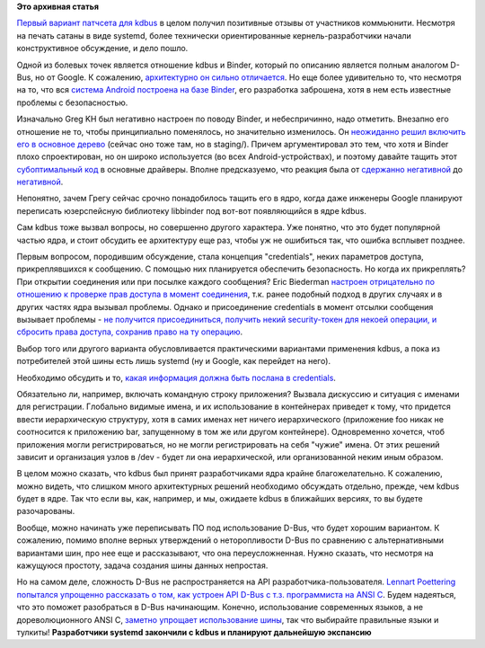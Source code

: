 .. title: Процесс включения kdbus в ядро
.. slug: Процесс-включения-kdbus-в-ядро
.. date: 2014-11-07 18:04:29
.. tags:
.. category:
.. link:
.. description:
.. type: text
.. author: Peter Lemenkov

**Это архивная статья**


`Первый вариант патчсета для
kdbus </content/Наконец-то-начался-процесс-включения-kdbus-в-ядро>`__ в
целом получил позитивные отзывы от участников коммьюнити. Несмотря на
печать сатаны в виде systemd, более технически ориентированные
кернель-разработчики начали конструктивное обсуждение, и дело пошло.

Одной из болевых точек является отношение kdbus и Binder, который по
описанию является полным аналогом D-Bus, но от Google. К сожалению,
`архитектурно он сильно
отличается </content/Различия-между-kdbus-и-binder>`__. Но еще более
удивительно то, что несмотря на то, что вся `система Android построена
на базе Binder </content/Текущее-состояние-kdbus>`__, его разработка
заброшена, хотя в нем есть известные проблемы с безопасностью.

Изначально Greg KH был негативно настроен по поводу Binder, и
небеспричинно, надо отметить. Внезапно его отношение не то, чтобы
принципиально поменялось, но значительно изменилось. Он `неожиданно
решил включить его в основное
дерево <http://thread.gmane.org/gmane.linux.kernel.api/5237>`__ (сейчас
оно тоже там, но в staging/). Причем аргументировал это тем, что хотя и
Binder плохо спроектирован, но он широко используется (во всех
Android-устройствах), и поэтому давайте тащить этот `субоптимальный
код <http://govnokod.ru/>`__ в основные драйверы. Вполне предсказуемо,
что реакция была от `сдержанно
негативной <http://thread.gmane.org/gmane.linux.kernel.api/5237/focus=1808066>`__
до
`негативной <http://thread.gmane.org/gmane.linux.kernel.api/5237/focus=58967>`__.

Непонятно, зачем Грегу сейчас срочно понадобилось тащить его в ядро,
когда даже инженеры Google планируют переписать юзерспейсную библиотеку
libbinder под вот-вот появляющийся в ядре kdbus.

Сам kdbus тоже вызвал вопросы, но совершенно другого характера. Уже
понятно, что это будет популярной частью ядра, и стоит обсудить ее
архитектуру еще раз, чтобы уж не ошибиться так, что ошибка всплывет
позднее.

Первым вопросом, породившим обсуждение, стала концепция "credentials",
неких параметров доступа, прикреплявшихся к сообщению. С помощью них
планируется обеспечить безопасность. Но когда их прикреплять? При
открытии соединения или при посылке каждого сообщения? Eric Biederman
`настроен отрицательно по отношению к проверке прав доступа в момент
соединения <http://thread.gmane.org/gmane.linux.kernel.api/5501/focus=5535>`__,
т.к. ранее подобный подход в других случаях и в других частях ядра
вызывал проблемы. Однако и присоединение credentials в момент отсылки
сообщения вызывает проблемы - `не получится присоединиться, получить
некий security-токен для некоей операции, и сбросить права доступа,
сохранив право на ту
операцию <http://thread.gmane.org/gmane.linux.kernel.api/5501/focus=5588>`__.

Выбор того или другого варианта обусловливается практическими вариантами
применения kdbus, а пока из потребителей этой шины есть лишь systemd (ну
и Google, как перейдет на него).

Необходимо обсудить и то, `какая информация должна быть послана в
credentials <http://thread.gmane.org/gmane.linux.kernel.api/5501/focus=1817844>`__.

Обязательно ли, например, включать командную строку приложения?
Вызвала дискуссию и ситуация с именами для регистрации. Глобально
видимые имена, и их использование в контейнерах приведет к тому, что
придется ввести иерархическую структуру, хотя в самих именах нет ничего
иерархического (приложение foo никак не соотносится к приложению bar,
запущенному в том же или другом контейнере). Одновременно хочется, чтоб
приложения могли регистрироваться, но не могли регистрировать на себя
"чужие" имена. От этих решений зависит и организация узлов в /dev -
будет ли она иерархической, или организованной неким иным образом.

В целом можно сказать, что kdbus был принят разработчиками ядра крайне
благожелательно. К сожалению, можно видеть, что слишком много
архитектурных решений необходимо обсуждать отдельно, прежде, чем kdbus
будет в ядре. Так что если вы, как, например, и мы, ожидаете kdbus в
ближайших версиях, то вы будете разочарованы.

Вообще, можно начинать уже переписывать ПО под использование D-Bus, что
будет хорошим вариантом. К сожалению, помимо вполне верных утверждений о
неторопливости D-Bus по сравнению с альтернативными вариантами шин, про
нее еще и рассказывают, что она переусложненная. Нужно сказать, что
несмотря на кажущуюся простоту, задача создания шины данных непростая.

Но на самом деле, сложность D-Bus не распространяется на API
разработчика-пользователя. `Lennart Poettering попытался упрощенно
рассказать о том, как устроен API D-Bus с т.з. программиста на ANSI
C <https://lwn.net/Articles/619250/>`__. Будем надеяться, что это
поможет разобраться в D-Bus начинающим. Конечно, использование
современных языков, а не дореволюционного ANSI C, `заметно упрощает
использование шины <https://gist.github.com/lemenkov/7515376>`__, так
что выбирайте правильные языки и тулкиты!
|image0|
**Разработчики systemd закончили с kdbus и планируют дальнейшую
экспансию**

.. |image0| image:: https://peter.fedorapeople.org/stuff/systemd_cabal.gif

